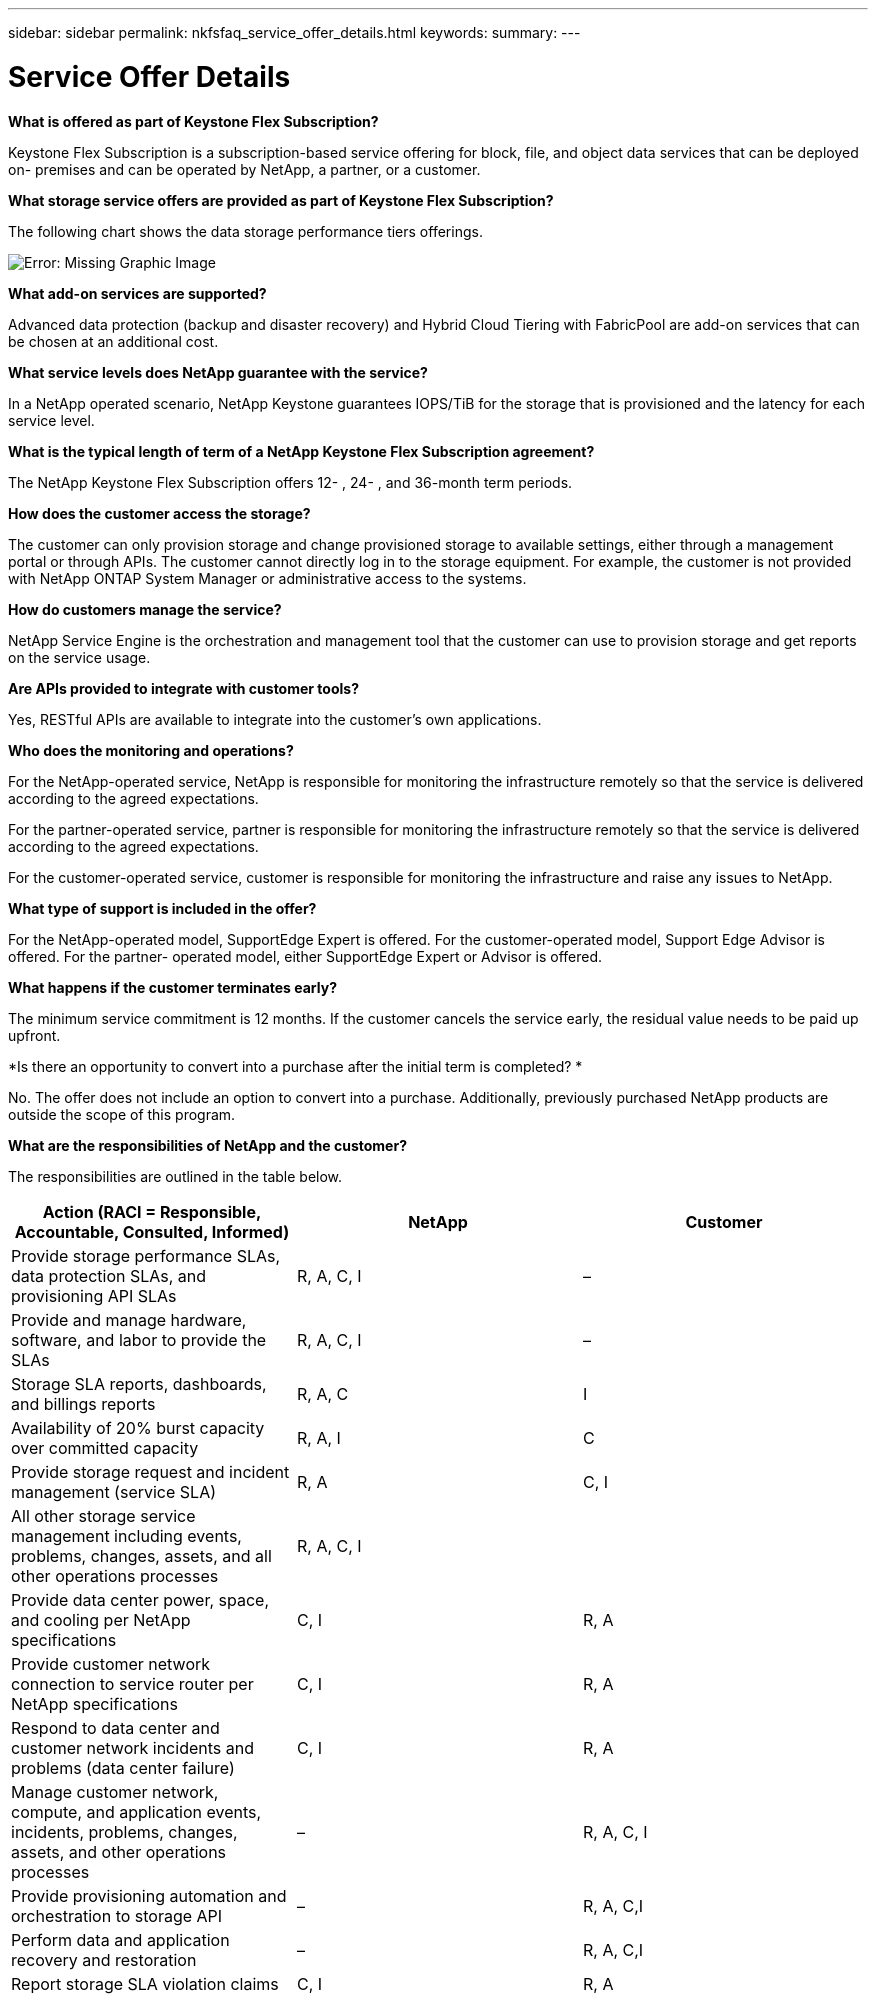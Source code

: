 ---
sidebar: sidebar
permalink: nkfsfaq_service_offer_details.html
keywords:
summary:
---

= Service Offer Details
:hardbreaks:
:nofooter:
:icons: font
:linkattrs:
:imagesdir: ./media/

//
// This file was created with NDAC Version 2.0 (August 17, 2020)
//
// 2020-10-08 17:15:36.873936
//

[.lead]
*What is offered as part of Keystone Flex Subscription?*

Keystone Flex Subscription is a subscription-based service offering for block, file, and object data services that can be deployed on- premises and can be operated by NetApp, a partner, or a customer.

*What storage service offers are provided as part of Keystone Flex Subscription?*

The following chart shows the data storage performance tiers offerings.

image:nkfsfaq_image3.png[Error: Missing Graphic Image]

*What add-on services are supported?*

Advanced data protection (backup and disaster recovery) and Hybrid Cloud Tiering with FabricPool are add-on services that can be chosen at an additional cost.

*What service levels does NetApp guarantee with the service?*

In a NetApp operated scenario, NetApp Keystone guarantees IOPS/TiB for the storage that is provisioned and the latency for each service level.

*What is the typical length of term of a NetApp Keystone Flex Subscription agreement?*

The NetApp Keystone Flex Subscription offers 12- , 24- ,  and 36-month term periods.

*How does the customer access the storage?*

The customer can only provision storage and change provisioned storage to available settings, either through a management portal or through APIs. The customer cannot directly log in to the storage equipment. For example, the customer is not provided with NetApp ONTAP System Manager or administrative access to the systems.

*How do customers manage the service?*

NetApp Service Engine is the orchestration and management tool that the customer can use to provision storage and get reports on the service usage.

*Are APIs provided to integrate with customer tools?*

Yes, RESTful APIs are available to integrate into the customer’s own applications.

*Who does the monitoring and operations?*

For the NetApp-operated service, NetApp is responsible for monitoring the infrastructure remotely so that the service is delivered according to the agreed expectations.

For the partner-operated service, partner is responsible for monitoring the infrastructure remotely so that the service is delivered according to the agreed expectations.

For the customer-operated service, customer is responsible for monitoring the infrastructure and raise any issues to NetApp.

*What type of support is included in the offer?*

For the NetApp-operated model,  SupportEdge Expert is offered. For the customer-operated model,  Support Edge Advisor is offered. For the partner- operated model,  either SupportEdge Expert or Advisor is offered.

*What happens if the customer terminates early?*

The minimum service commitment is 12 months. If the customer cancels the service early, the residual value needs to be paid up upfront.

*Is there an opportunity to convert into a purchase after the initial term is completed? *

No. The offer does not include an option to convert into a purchase. Additionally, previously purchased NetApp products are outside the scope of this program.

*What are the responsibilities of NetApp and the customer?*

The responsibilities are outlined in the table below.

|===
|Action (RACI = Responsible, Accountable, Consulted, Informed) |NetApp |Customer

|Provide storage performance SLAs, data protection SLAs, and provisioning API SLAs
|R, A, C, I
|–
|Provide and manage hardware, software, and labor to provide the SLAs
|R, A, C, I
|–
|Storage SLA reports, dashboards, and billings reports
|R, A, C
|I
|Availability of 20% burst capacity over committed capacity
|R, A, I
|C
|Provide storage request and incident management (service SLA)
|R, A
|C, I
|All other storage service management including events, problems, changes, assets, and all other operations processes 
|R, A, C, I
|
|Provide data center power, space, and cooling per NetApp specifications
|C, I
|R, A
|Provide customer network connection to service router per NetApp specifications
|C, I
|R, A
|Respond to data center and customer network incidents and problems (data center failure)
|C, I
|R, A
|Manage customer network, compute, and application events, incidents, problems, changes, assets, and other operations processes
|–
|R, A, C, I
|Provide provisioning automation and orchestration to storage API
|–
|R, A, C,I
|Perform data and application recovery and restoration
|–
|R, A, C,I
|Report storage SLA violation claims
|C, I
|R, A
|===
